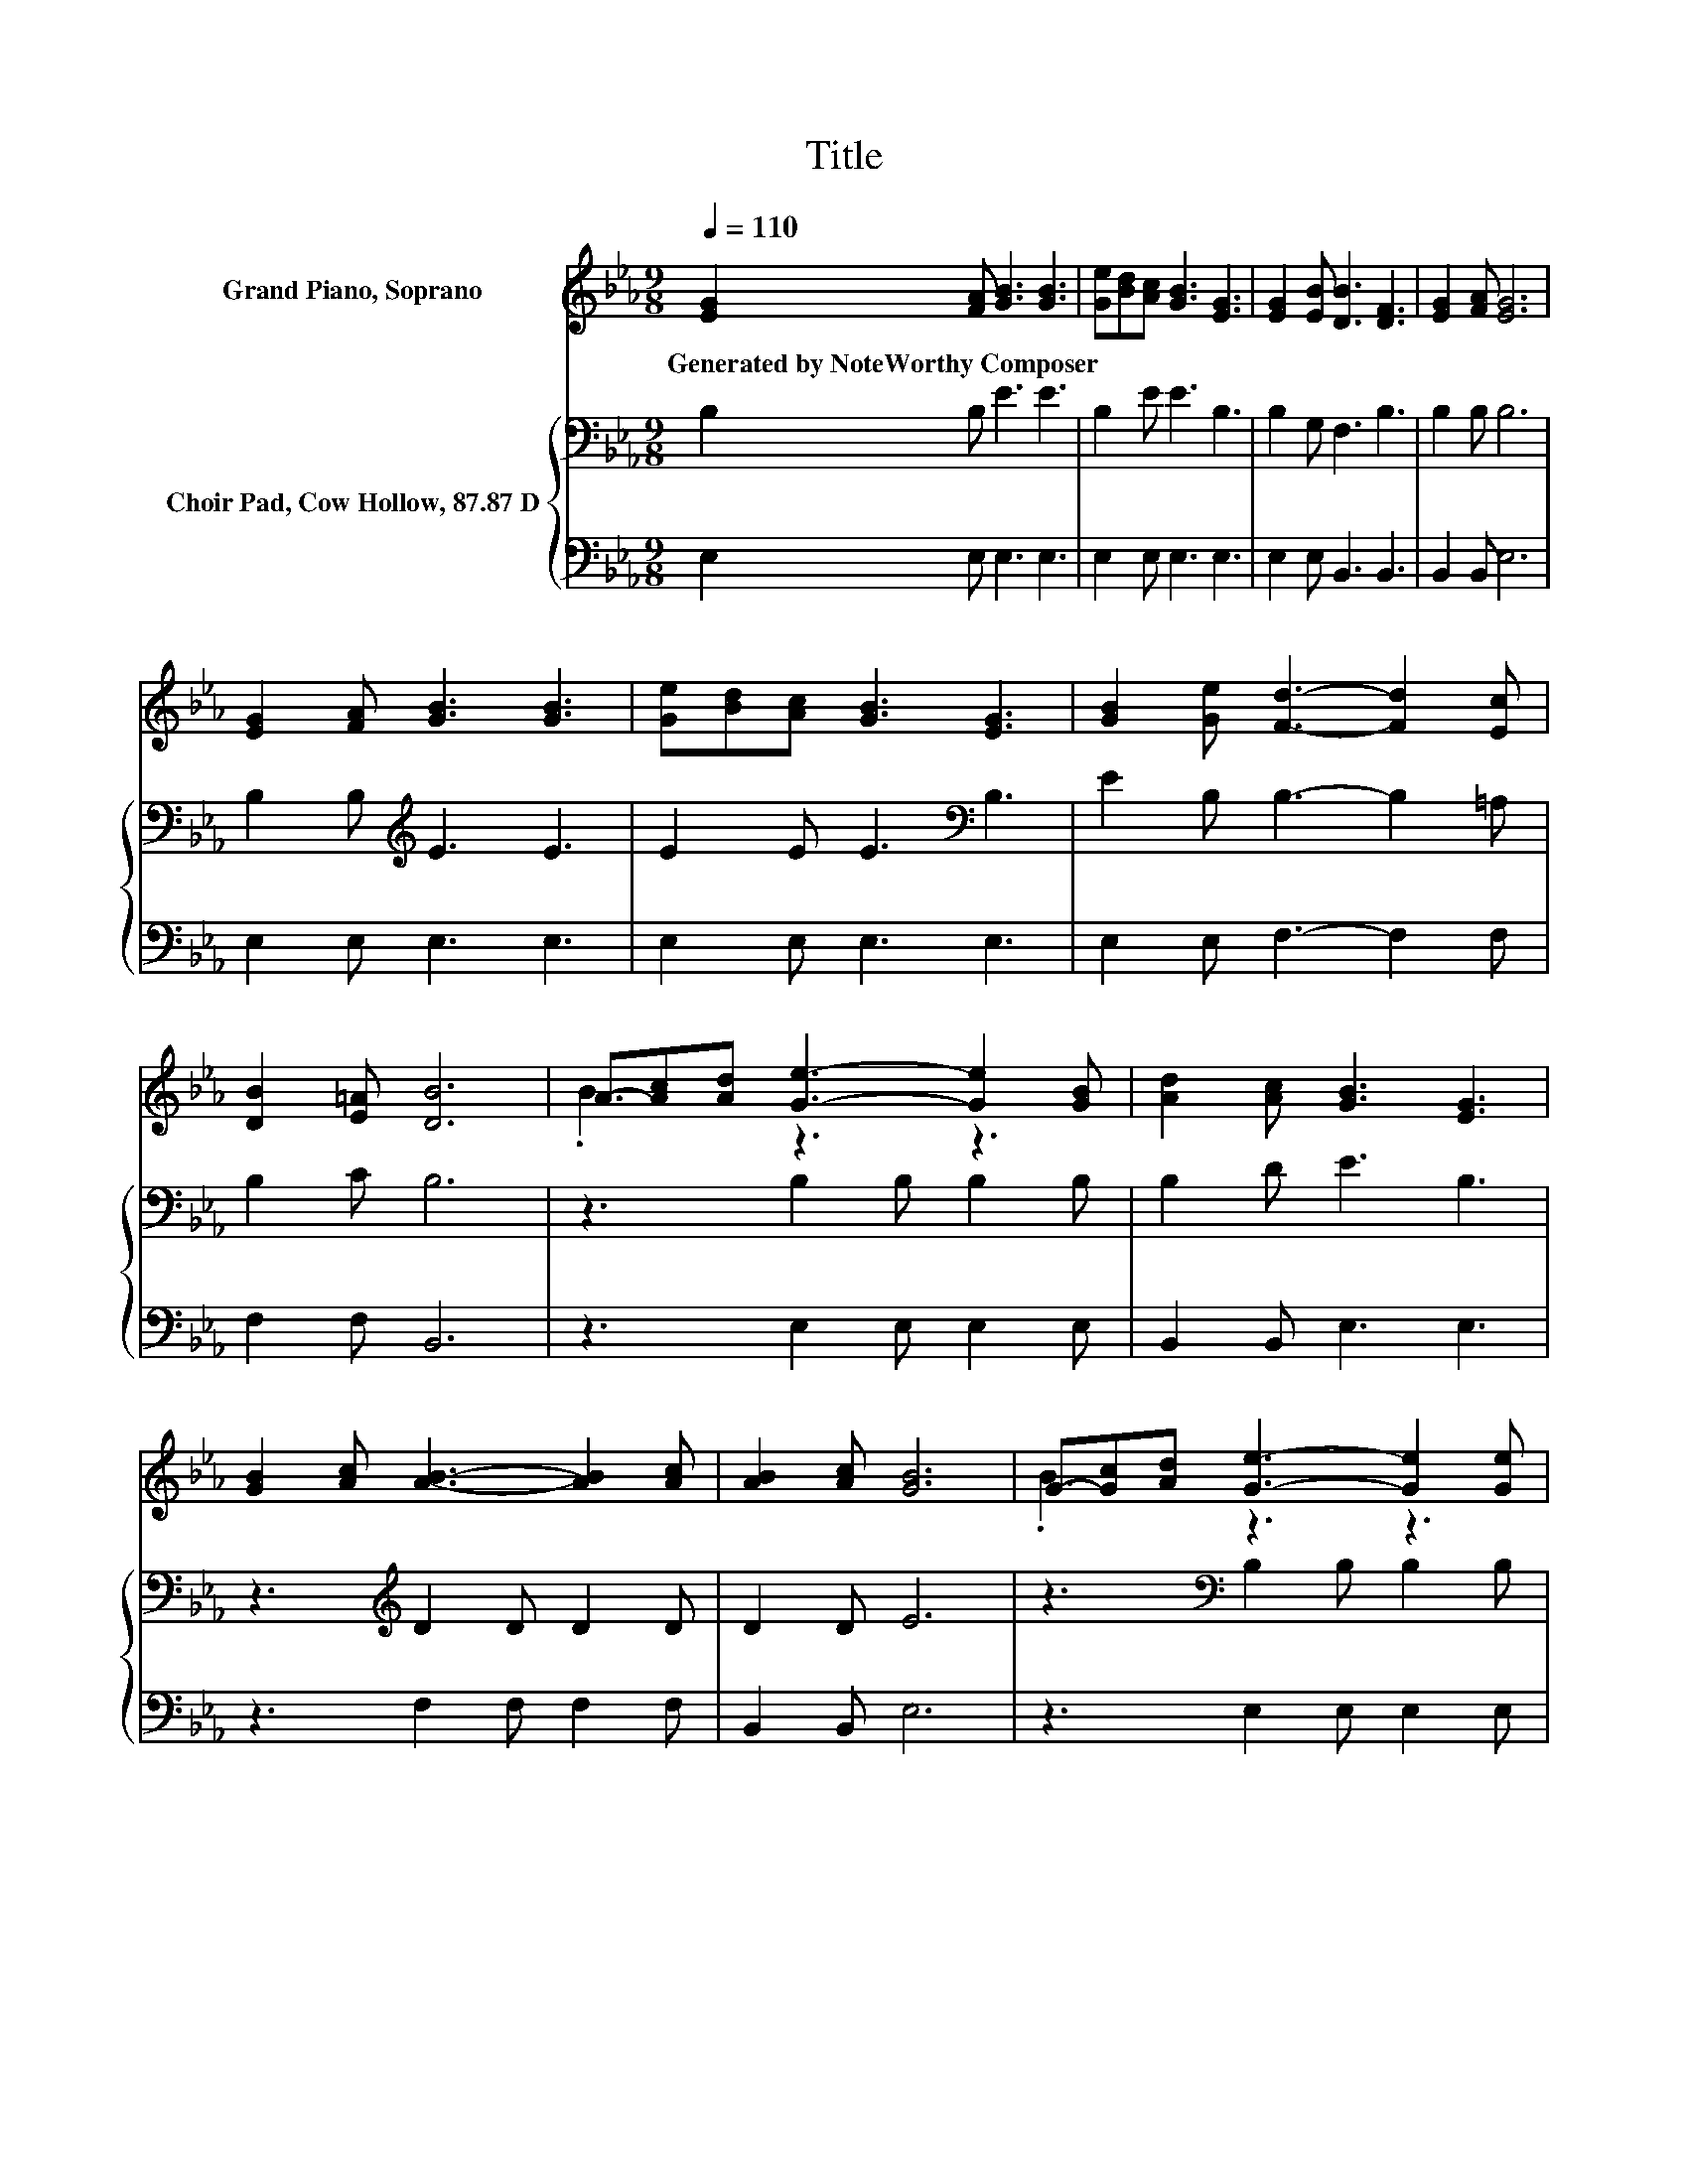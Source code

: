 X:1
T:Title
%%score ( 1 2 ) { 3 | 4 }
L:1/8
Q:1/4=110
M:9/8
K:Eb
V:1 treble nm="Grand Piano, Soprano"
V:2 treble 
V:3 bass nm="Choir Pad, Cow Hollow, 87.87 D"
V:4 bass 
V:1
 [EG]2 [FA] [GB]3 [GB]3 | [Ge][Bd][Ac] [GB]3 [EG]3 | [EG]2 [EB] [DB]3 [DF]3 | [EG]2 [FA] [EG]6 | %4
w: Generated~by~NoteWorthy~Composer * * *||||
 [EG]2 [FA] [GB]3 [GB]3 | [Ge][Bd][Ac] [GB]3 [EG]3 | [GB]2 [Ge] [Fd]3- [Fd]2 [Ec] | %7
w: |||
 [DB]2 [E=A] [DB]6 | A-[Ac][Ad] [Ge]3- [Ge]2 [GB] | [Ad]2 [Ac] [GB]3 [EG]3 | %10
w: |||
 [GB]2 [Ac] [AB]3- [AB]2 [Ac] | [AB]2 [Ac] [GB]6 | G-[Gc][Ad] [Ge]3- [Ge]2 [Ge] | %13
w: |||
 [Af]2 [Ge] [Bd]3 [Ac]3 | [Fd]2 [_Ge] [=GB]3- [GB]2 [GB] | [FA]2 [B,D] [B,E]6- | [B,E]3 z3 z3 |] %17
w: ||||
V:2
 x9 | x9 | x9 | x9 | x9 | x9 | x9 | x9 | .B3 z3 z3 | x9 | x9 | x9 | .B3 z3 z3 | x9 | x9 | x9 | %16
 x9 |] %17
V:3
 B,2 B, E3 E3 | B,2 E E3 B,3 | B,2 G, F,3 B,3 | B,2 B, B,6 | B,2 B,[K:treble] E3 E3 | %5
 E2 E E3[K:bass] B,3 | E2 B, B,3- B,2 =A, | B,2 C B,6 | z3 B,2 B, B,2 B, | B,2 D E3 B,3 | %10
 z3[K:treble] D2 D D2 D | D2 D E6 | z3[K:bass] B,2 B, B,2 B, | B,2 B,[K:treble] E3 E3 | %14
 z3 E2 E E2[K:bass] B, | B,2 A, G,6- | G,3 z3 z3 |] %17
V:4
 E,2 E, E,3 E,3 | E,2 E, E,3 E,3 | E,2 E, B,,3 B,,3 | B,,2 B,, E,6 | E,2 E, E,3 E,3 | %5
 E,2 E, E,3 E,3 | E,2 E, F,3- F,2 F, | F,2 F, B,,6 | z3 E,2 E, E,2 E, | B,,2 B,, E,3 E,3 | %10
 z3 F,2 F, F,2 F, | B,,2 B,, E,6 | z3 E,2 E, E,2 E, | E,2 G, A,3 A,3 | z3 B,2 B, .B,3 | %15
 B,,2 B,, E,6- | E,3 z3 z3 |] %17

